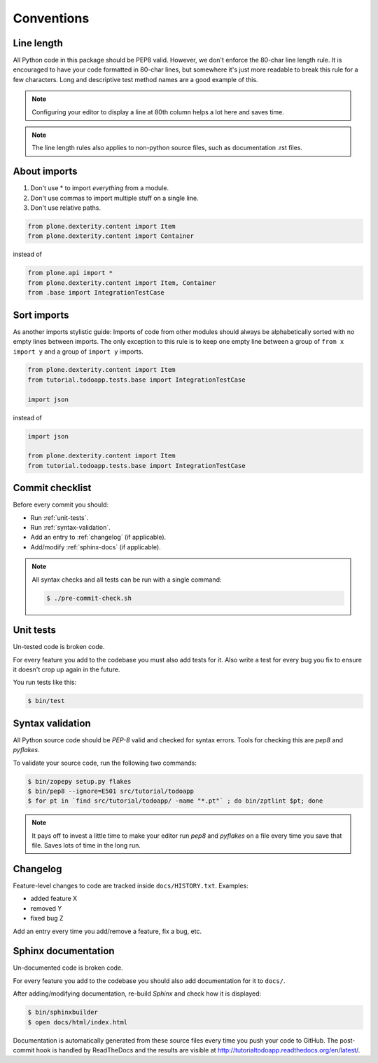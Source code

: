 .. _conventions:

.. index::
   single: Conventions

===========
Conventions
===========

Line length
===========

All Python code in this package should be PEP8 valid. However, we don't enforce
the 80-char line length rule. It is encouraged to have your code formatted in
80-char lines, but somewhere it's just more readable to break this rule for a
few characters. Long and descriptive test method names are a good example of
this.

.. note::
    Configuring your editor to display a line at 80th column helps a lot
    here and saves time.

.. note::
    The line length rules also applies to non-python source files, such as
    documentation .rst files.

About imports
=============

1. Don't use * to import `everything` from a module.
2. Don't use commas to import multiple stuff on a single line.
3. Don't use relative paths.

.. sourcecode:: python

    from plone.dexterity.content import Item
    from plone.dexterity.content import Container

instead of

.. sourcecode:: python

    from plone.api import *
    from plone.dexterity.content import Item, Container
    from .base import IntegrationTestCase


Sort imports
============

As another imports stylistic guide: Imports of code from other modules should
always be alphabetically sorted with no empty lines between imports. The only
exception to this rule is to keep one empty line between a group of
``from x import y`` and a group of ``import y`` imports.

.. sourcecode:: python

    from plone.dexterity.content import Item
    from tutorial.todoapp.tests.base import IntegrationTestCase

    import json

instead of

.. sourcecode:: python

    import json

    from plone.dexterity.content import Item
    from tutorial.todoapp.tests.base import IntegrationTestCase


Commit checklist
================

Before every commit you should:

* Run :ref:`unit-tests`.
* Run :ref:`syntax-validation`.
* Add an entry to :ref:`changelog` (if applicable).
* Add/modify :ref:`sphinx-docs` (if applicable).

.. note::
    All syntax checks and all tests can be run with a single command:

    .. sourcecode:: bash

        $ ./pre-commit-check.sh

.. _unit-tests:

Unit tests
==========

Un-tested code is broken code.

For every feature you add to the codebase you must also add tests for it. Also
write a test for every bug you fix to ensure it doesn't crop up again in the
future.

You run tests like this:

.. sourcecode:: bash

    $ bin/test


.. _syntax-validation:

Syntax validation
=================

All Python source code should be `PEP-8` valid and checked for syntax errors.
Tools for checking this are `pep8` and `pyflakes`.

To validate your source code, run the following two commands:

.. sourcecode:: bash

    $ bin/zopepy setup.py flakes
    $ bin/pep8 --ignore=E501 src/tutorial/todoapp
    $ for pt in `find src/tutorial/todoapp/ -name "*.pt"` ; do bin/zptlint $pt; done

.. note::
    It pays off to invest a little time to make your editor run `pep8` and
    `pyflakes` on a file every time you save that file. Saves lots of time in
    the long run.


.. _changelog:

Changelog
=========

Feature-level changes to code are tracked inside ``docs/HISTORY.txt``. Examples:

- added feature X
- removed Y
- fixed bug Z

Add an entry every time you add/remove a feature, fix a bug, etc.

.. _sphinx-docs:

Sphinx documentation
====================

Un-documented code is broken code.

For every feature you add to the codebase you should also add documentation
for it to ``docs/``.

After adding/modifying documentation, re-build `Sphinx` and check how it is
displayed:

.. sourcecode:: bash

    $ bin/sphinxbuilder
    $ open docs/html/index.html

Documentation is automatically generated from these source files every time
you push your code to GitHub. The post-commit hook is handled by ReadTheDocs and
the results are visible at http://tutorialtodoapp.readthedocs.org/en/latest/.
